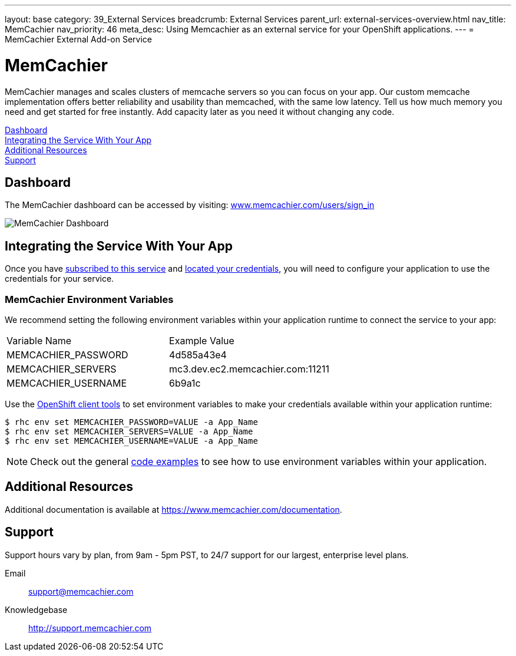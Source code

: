 ---
layout: base
category: 39_External Services
breadcrumb: External Services
parent_url: external-services-overview.html
nav_title: MemCachier
nav_priority: 46
meta_desc: Using Memcachier as an external service for your OpenShift applications.
---
= MemCachier External Add-on Service

[float]
= MemCachier

[.lead]
MemCachier manages and scales clusters of memcache servers so you can focus on your app. Our custom memcache implementation offers better reliability and usability than memcached, with the same low latency. Tell us how much memory you need and get started for free instantly. Add capacity later as you need it without changing any code.

link:#dashboard[Dashboard] +
link:#integration[Integrating the Service With Your App] +
link:#resources[Additional Resources] +
link:#support[Support]

[[dashboard]]
== Dashboard
The MemCachier dashboard can be accessed by visiting: link:https://www.memcachier.com/users/sign_in[www.memcachier.com/users/sign_in]

image::external-services/memcachier_dashboard.png[MemCachier Dashboard]

[[integration]]
== Integrating the Service With Your App
Once you have link:external-services-overview.html#subscribe-service[subscribed to this service] and link:external-services-overview.html#locate-credentials[located your credentials], you will need to configure your application to use the credentials for your service.

=== MemCachier Environment Variables
We recommend setting the following environment variables within your application runtime to connect the service to your app:

|===
|Variable Name|Example Value
|MEMCACHIER_PASSWORD|4d585a43e4
|MEMCACHIER_SERVERS|mc3.dev.ec2.memcachier.com:11211
|MEMCACHIER_USERNAME|6b9a1c
|===

Use the link:managing-client-tools.html[OpenShift client tools] to set environment variables to make your credentials available within your application runtime:

[source,console]
----
$ rhc env set MEMCACHIER_PASSWORD=VALUE -a App_Name
$ rhc env set MEMCACHIER_SERVERS=VALUE -a App_Name
$ rhc env set MEMCACHIER_USERNAME=VALUE -a App_Name
----

NOTE: Check out the general link:external-services-overview.html#code-examples[code examples] to see how to use environment variables within your application.

[[resources]]
== Additional Resources
Additional documentation is available at link:https://www.memcachier.com/documentation[https://www.memcachier.com/documentation].

[[support]]
== Support
Support hours vary by plan, from 9am - 5pm PST, to 24/7 support for our largest, enterprise level plans.

Email:: link:mailto:support@memcachier.com[support@memcachier.com]
Knowledgebase:: link:http://support.memcachier.com[http://support.memcachier.com]